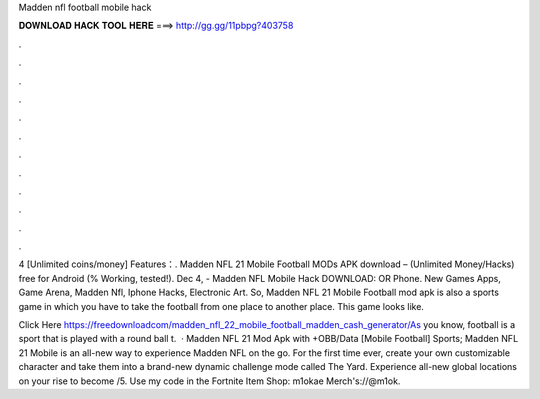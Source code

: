 Madden nfl football mobile hack



𝐃𝐎𝐖𝐍𝐋𝐎𝐀𝐃 𝐇𝐀𝐂𝐊 𝐓𝐎𝐎𝐋 𝐇𝐄𝐑𝐄 ===> http://gg.gg/11pbpg?403758



.



.



.



.



.



.



.



.



.



.



.



.

4 [Unlimited coins/money] Features：. Madden NFL 21 Mobile Football MODs APK download – (Unlimited Money/Hacks) free for Android (% Working, tested!). Dec 4, - Madden NFL Mobile Hack DOWNLOAD:  OR Phone. New Games Apps, Game Arena, Madden Nfl, Iphone Hacks, Electronic Art. So, Madden NFL 21 Mobile Football mod apk is also a sports game in which you have to take the football from one place to another place. This game looks like.

Click Here https://freedownloadcom/madden_nfl_22_mobile_football_madden_cash_generator/As you know, football is a sport that is played with a round ball t.  · Madden NFL 21 Mod Apk with +OBB/Data [Mobile Football] Sports; Madden NFL 21 Mobile is an all-new way to experience Madden NFL on the go. For the first time ever, create your own customizable character and take them into a brand-new dynamic challenge mode called The Yard. Experience all-new global locations on your rise to become /5. Use my code in the Fortnite Item Shop: m1okae Merch's://@m1ok.
